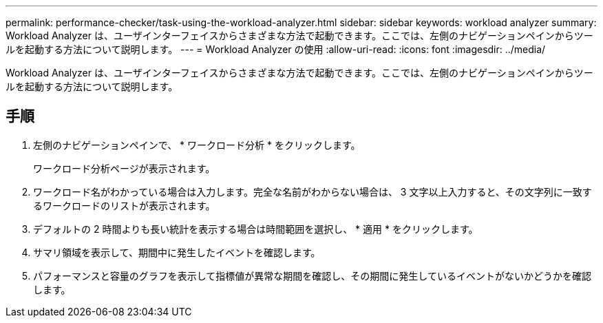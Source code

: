---
permalink: performance-checker/task-using-the-workload-analyzer.html 
sidebar: sidebar 
keywords: workload analyzer 
summary: Workload Analyzer は、ユーザインターフェイスからさまざまな方法で起動できます。ここでは、左側のナビゲーションペインからツールを起動する方法について説明します。 
---
= Workload Analyzer の使用
:allow-uri-read: 
:icons: font
:imagesdir: ../media/


[role="lead"]
Workload Analyzer は、ユーザインターフェイスからさまざまな方法で起動できます。ここでは、左側のナビゲーションペインからツールを起動する方法について説明します。



== 手順

. 左側のナビゲーションペインで、 * ワークロード分析 * をクリックします。
+
ワークロード分析ページが表示されます。

. ワークロード名がわかっている場合は入力します。完全な名前がわからない場合は、 3 文字以上入力すると、その文字列に一致するワークロードのリストが表示されます。
. デフォルトの 2 時間よりも長い統計を表示する場合は時間範囲を選択し、 * 適用 * をクリックします。
. サマリ領域を表示して、期間中に発生したイベントを確認します。
. パフォーマンスと容量のグラフを表示して指標値が異常な期間を確認し、その期間に発生しているイベントがないかどうかを確認します。

